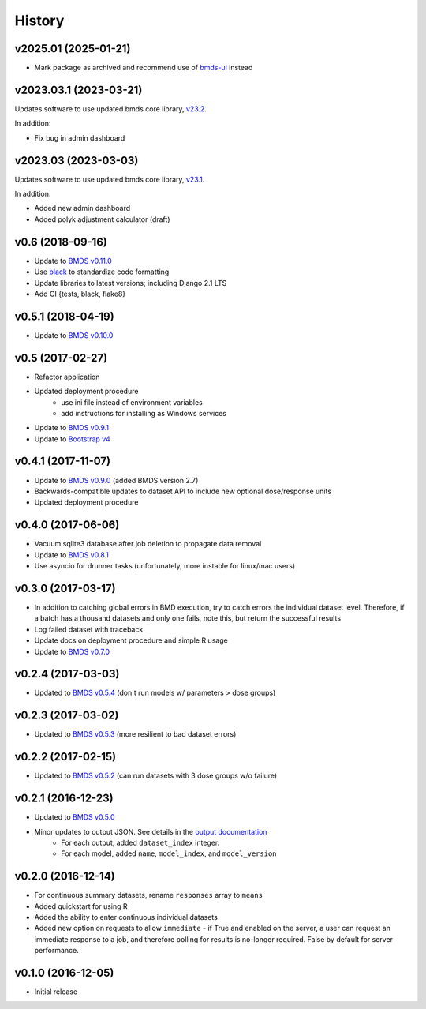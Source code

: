 =======
History
=======

v2025.01 (2025-01-21)
---------------------

*  Mark package as archived and recommend use of `bmds-ui`_ instead

.. _`bmds-ui`: https://pypi.org/project/bmds-ui/

v2023.03.1 (2023-03-21)
-----------------------

Updates software to use updated bmds core library, `v23.2`_.

In addition:

* Fix bug in admin dashboard

.. _`v23.2`: https://pypi.org/project/bmds/23.2/

v2023.03 (2023-03-03)
---------------------

Updates software to use updated bmds core library, `v23.1`_.

In addition:

* Added new admin dashboard
* Added polyk adjustment calculator (draft)

.. _`v23.1`: https://pypi.org/project/bmds/23.1/

v0.6 (2018-09-16)
-------------------
* Update to `BMDS v0.11.0`_
* Use black_ to standardize code formatting
* Update libraries to latest versions; including Django 2.1 LTS
* Add CI {tests, black, flake8}

.. _`BMDS v0.11.0`: https://bmds.readthedocs.io/en/latest/history.html#v0-11-0-2018-09-14
.. _black: https://black.readthedocs.io

v0.5.1 (2018-04-19)
-------------------
* Update to `BMDS v0.10.0`_

.. _`BMDS v0.10.0`: https://bmds.readthedocs.io/en/latest/history.html#v0-10-0-2018-04-11

v0.5 (2017-02-27)
-----------------
* Refactor application
* Updated deployment procedure
    - use ini file instead of environment variables
    - add instructions for installing as Windows services
* Update to `BMDS v0.9.1`_
* Update to `Bootstrap v4`_

.. _`Bootstrap v4`: https://getbootstrap.com/docs/4.0/getting-started/introduction/
.. _`BMDS v0.9.1`: https://bmds.readthedocs.io/en/latest/history.html#v0-9-1-2018-02-22


v0.4.1 (2017-11-07)
-------------------
* Update to `BMDS v0.9.0`_ (added BMDS version 2.7)
* Backwards-compatible updates to dataset API to include new optional dose/response units
* Updated deployment procedure

.. _`BMDS v0.9.0`: https://bmds.readthedocs.io/en/latest/history.html#v0-9-0-2017-11-07


v0.4.0 (2017-06-06)
-------------------
* Vacuum sqlite3 database after job deletion to propagate data removal
* Update to `BMDS v0.8.1`_
* Use asyncio for drunner tasks (unfortunately, more instable for linux/mac users)

.. _`BMDS v0.8.1`: https://bmds.readthedocs.io/en/latest/history.html#v0-8-1-2017-06-06


v0.3.0 (2017-03-17)
-------------------
* In addition to catching global errors in BMD execution, try to catch errors the individual dataset level. Therefore, if a batch has a thousand datasets and only one fails, note this, but return the successful results
* Log failed dataset with traceback
* Update docs on deployment procedure and simple R usage
* Update to `BMDS v0.7.0`_

.. _`BMDS v0.7.0`: https://bmds.readthedocs.io/en/latest/history.html#v0-7-0-2017-03-17


v0.2.4 (2017-03-03)
-------------------

* Updated to `BMDS v0.5.4`_ (don't run models w/ parameters > dose groups)

.. _`BMDS v0.5.4`: https://github.com/shapiromatron/bmds/blob/master/HISTORY.rst#v054-2017-02-15

v0.2.3 (2017-03-02)
-------------------

* Updated to `BMDS v0.5.3`_ (more resilient to bad dataset errors)

.. _`BMDS v0.5.3`: https://github.com/shapiromatron/bmds/blob/master/HISTORY.rst#v053-2017-02-15

v0.2.2 (2017-02-15)
-------------------

* Updated to `BMDS v0.5.2`_ (can run datasets with 3 dose groups w/o failure)

.. _`BMDS v0.5.2`: https://github.com/shapiromatron/bmds/blob/master/HISTORY.rst#v052-2017-02-15

v0.2.1 (2016-12-23)
-------------------

* Updated to `BMDS v0.5.0`_
* Minor updates to output JSON. See details in the `output documentation`_
    - For each output, added ``dataset_index`` integer.
    - For each model, added ``name``, ``model_index``, and ``model_version``

.. _`BMDS v0.5.0`: https://pypi.python.org/pypi/bmds/0.5.0
.. _`output documentation`: http://bmds-server.readthedocs.io/en/stable/outputs.html#output-structure

v0.2.0 (2016-12-14)
-------------------

* For continuous summary datasets, rename ``responses`` array to ``means``
* Added quickstart for using R
* Added the ability to enter continuous individual datasets
* Added new option on requests to allow ``immediate`` - if True and enabled on the server, a user can request an immediate response to a job, and therefore polling for results is no-longer required. False by default for server performance.

v0.1.0 (2016-12-05)
-------------------

* Initial release
